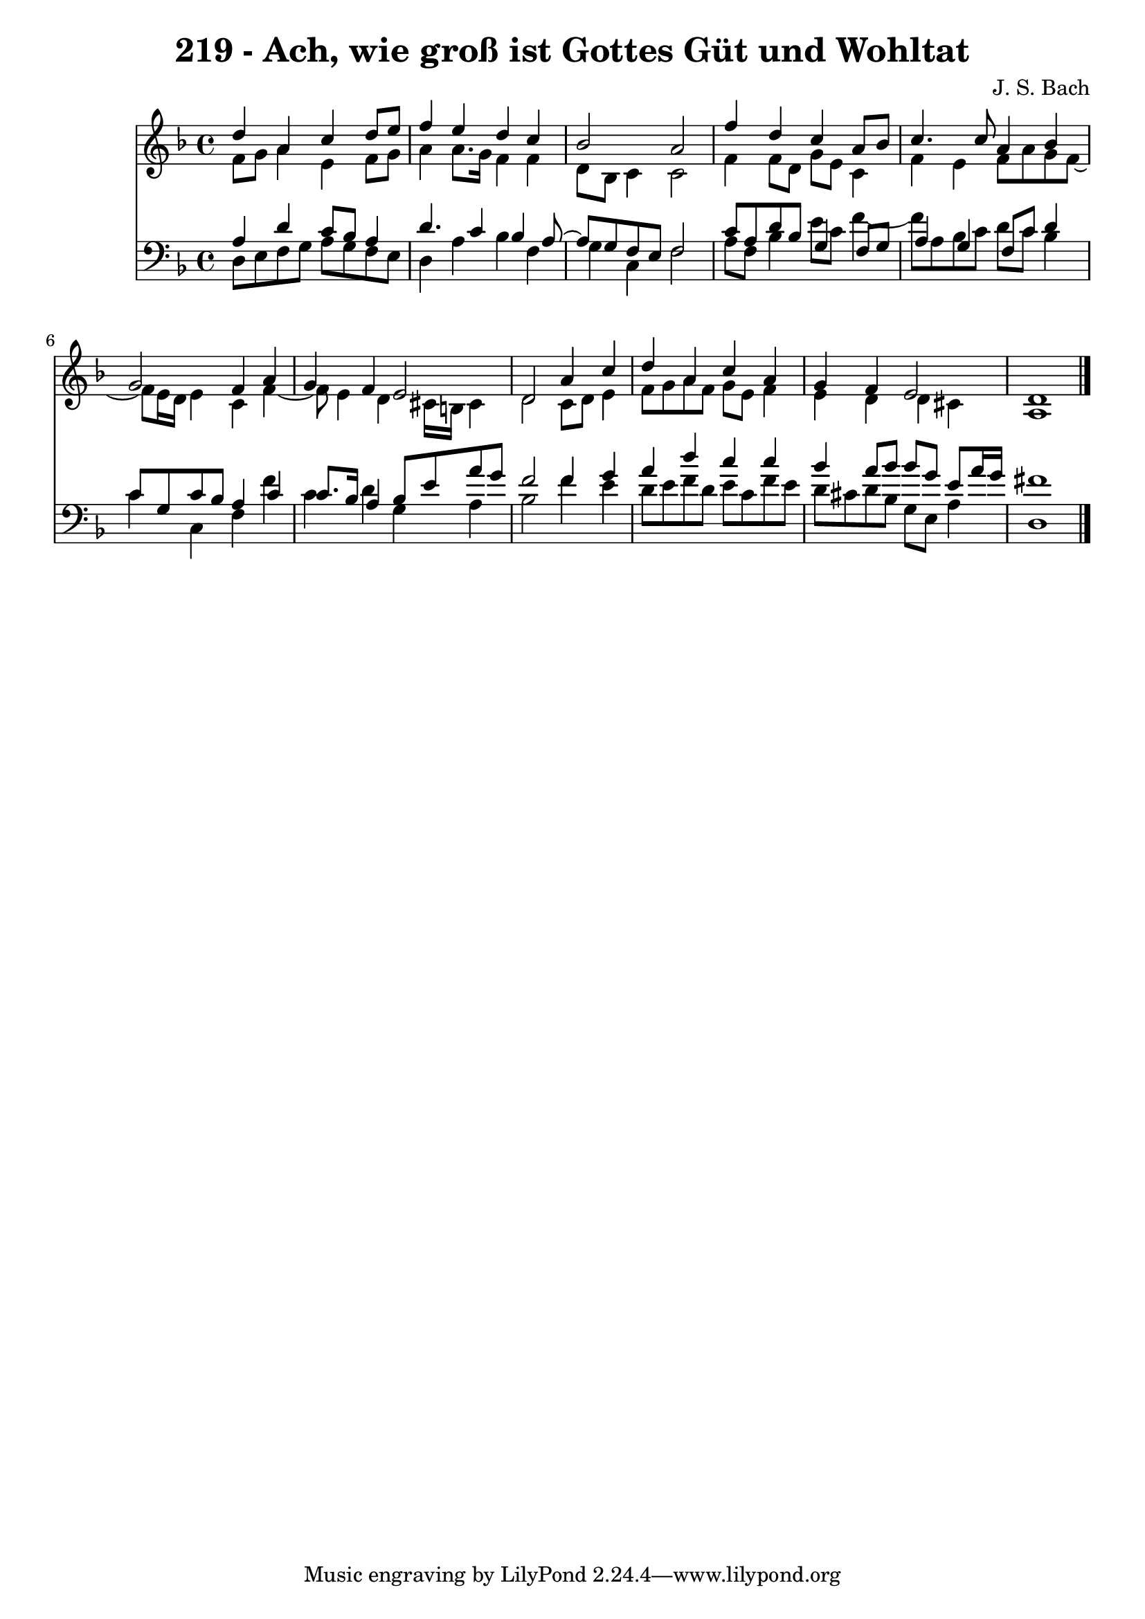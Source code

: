 \version "2.10.33"

\header {
  title = "219 - Ach, wie groß ist Gottes Güt und Wohltat"
  composer = "J. S. Bach"
}


global = {
  \time 4/4
  \key d \minor
}


soprano = \relative c'' {
  d4 a4 c4 d8 e8 
  f4 e4 d4 c4 
  bes2 a2 
  f'4 d4 c4 a8 bes8 
  c4. c8 a4 bes4   %5
  g2 f4 a4 
  g4 f4 e2 
  d2 a'4 c4 
  d4 a4 c4 a4 
  g4 f4 e2   %10
  d1 
  
}

alto = \relative c' {
  f8 g8 a4 e4 f8 g8 
  a4 a8. g16 f4 f4 
  d8 bes8 c4 c2 
  f4 f8 d8 g8 e8 c4 
  f4 e4 f8 a8 g8 f8~   %5
  f8 e16 d16 e4 c4 f4~ 
  f8 e4 d4 cis16 b16 cis4 
  d2 c8 d8 e4 
  f8 g8 a8 f8 g8 e8 f4 
  e4 d4 d4 cis4   %10
  a1 
  
}

tenor = \relative c' {
  a4 d4 c8 bes8 a4 
  d4. c4 bes4 a8~ 
  a8 g8 f8 e8 f2 
  c'8 a8 d8 bes8 g4 f8 g8 
  a4 g4 f8 c'8 d4   %5
  c8 g8 c8 bes8 a4 c4 
  c8. bes16 a4 bes8 e8 a8 g8 
  f2 f4 g4 
  a4 d4 c4 c4 
  bes4 a8 bes8 bes8 g8 e8 a16 g16   %10
  fis1 
  
}

baixo = \relative c {
  d8 e8 f8 g8 a8 g8 f8 e8 
  d4 a'4 bes4 f4 
  g4 c,4 f2 
  a8 f8 bes4 e8 c8 f4~ 
  f8 a,8 bes8 c8 d8 c8 bes4   %5
  c4 c,4 f4 f'4 
  c4 d4 g,4 a4 
  bes2 f'4 e4 
  d8 e8 f8 d8 e8 c8 f8 e8 
  d8 cis8 d8 bes8 g8 e8 a4   %10
  d,1 
  
}

\score {
  <<
    \new Staff {
      <<
        \global
        \new Voice = "1" { \voiceOne \soprano }
        \new Voice = "2" { \voiceTwo \alto }
      >>
    }
    \new Staff {
      <<
        \global
        \clef "bass"
        \new Voice = "1" {\voiceOne \tenor }
        \new Voice = "2" { \voiceTwo \baixo \bar "|."}
      >>
    }
  >>
}